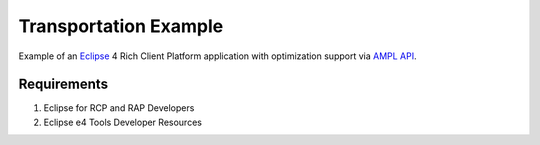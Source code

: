 Transportation Example
======================

Example of an `Eclipse <http://eclipse.org>`_ 4 Rich Client Platform
application with optimization support via `AMPL API <http://ampl.com/products/api/>`_.

.. image:: https://raw.githubusercontent.com/ampl/transp-example/master/screenshot.png

Requirements
------------

1. Eclipse for RCP and RAP Developers
2. Eclipse e4 Tools Developer Resources
